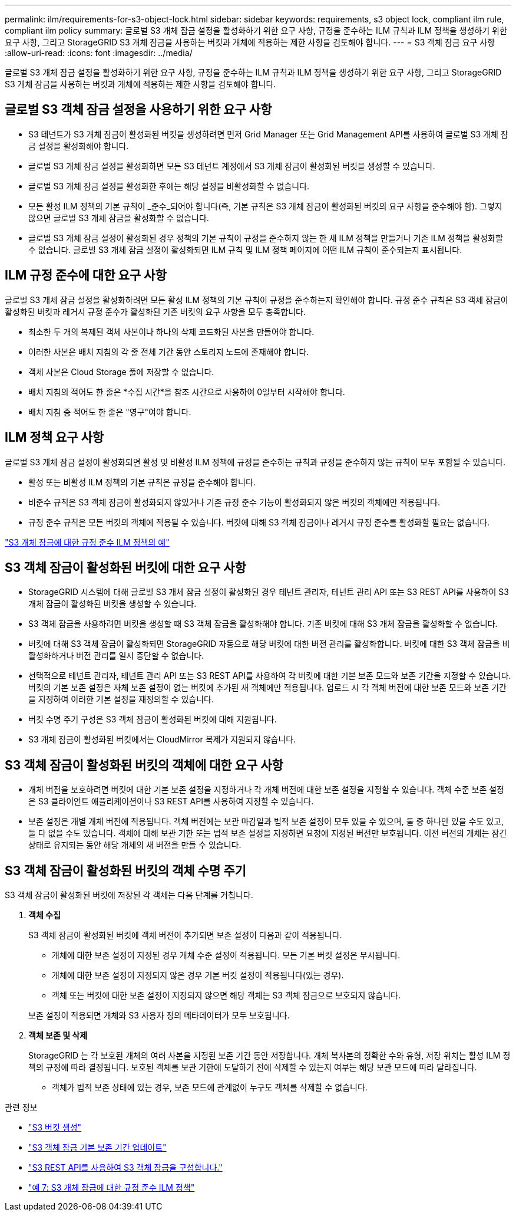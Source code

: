 ---
permalink: ilm/requirements-for-s3-object-lock.html 
sidebar: sidebar 
keywords: requirements, s3 object lock, compliant ilm rule, compliant ilm policy 
summary: 글로벌 S3 개체 잠금 설정을 활성화하기 위한 요구 사항, 규정을 준수하는 ILM 규칙과 ILM 정책을 생성하기 위한 요구 사항, 그리고 StorageGRID S3 개체 잠금을 사용하는 버킷과 개체에 적용하는 제한 사항을 검토해야 합니다. 
---
= S3 객체 잠금 요구 사항
:allow-uri-read: 
:icons: font
:imagesdir: ../media/


[role="lead"]
글로벌 S3 개체 잠금 설정을 활성화하기 위한 요구 사항, 규정을 준수하는 ILM 규칙과 ILM 정책을 생성하기 위한 요구 사항, 그리고 StorageGRID S3 개체 잠금을 사용하는 버킷과 개체에 적용하는 제한 사항을 검토해야 합니다.



== 글로벌 S3 객체 잠금 설정을 사용하기 위한 요구 사항

* S3 테넌트가 S3 개체 잠금이 활성화된 버킷을 생성하려면 먼저 Grid Manager 또는 Grid Management API를 사용하여 글로벌 S3 개체 잠금 설정을 활성화해야 합니다.
* 글로벌 S3 개체 잠금 설정을 활성화하면 모든 S3 테넌트 계정에서 S3 개체 잠금이 활성화된 버킷을 생성할 수 있습니다.
* 글로벌 S3 개체 잠금 설정을 활성화한 후에는 해당 설정을 비활성화할 수 없습니다.
* 모든 활성 ILM 정책의 기본 규칙이 _준수_되어야 합니다(즉, 기본 규칙은 S3 개체 잠금이 활성화된 버킷의 요구 사항을 준수해야 함). 그렇지 않으면 글로벌 S3 개체 잠금을 활성화할 수 없습니다.
* 글로벌 S3 개체 잠금 설정이 활성화된 경우 정책의 기본 규칙이 규정을 준수하지 않는 한 새 ILM 정책을 만들거나 기존 ILM 정책을 활성화할 수 없습니다.  글로벌 S3 개체 잠금 설정이 활성화되면 ILM 규칙 및 ILM 정책 페이지에 어떤 ILM 규칙이 준수되는지 표시됩니다.




== ILM 규정 준수에 대한 요구 사항

글로벌 S3 개체 잠금 설정을 활성화하려면 모든 활성 ILM 정책의 기본 규칙이 규정을 준수하는지 확인해야 합니다.  규정 준수 규칙은 S3 객체 잠금이 활성화된 버킷과 레거시 규정 준수가 활성화된 기존 버킷의 요구 사항을 모두 충족합니다.

* 최소한 두 개의 복제된 객체 사본이나 하나의 삭제 코드화된 사본을 만들어야 합니다.
* 이러한 사본은 배치 지침의 각 줄 전체 기간 동안 스토리지 노드에 존재해야 합니다.
* 객체 사본은 Cloud Storage 풀에 저장할 수 없습니다.
* 배치 지침의 적어도 한 줄은 *수집 시간*을 참조 시간으로 사용하여 0일부터 시작해야 합니다.
* 배치 지침 중 적어도 한 줄은 "영구"여야 합니다.




== ILM 정책 요구 사항

글로벌 S3 개체 잠금 설정이 활성화되면 활성 및 비활성 ILM 정책에 규정을 준수하는 규칙과 규정을 준수하지 않는 규칙이 모두 포함될 수 있습니다.

* 활성 또는 비활성 ILM 정책의 기본 규칙은 규정을 준수해야 합니다.
* 비준수 규칙은 S3 객체 잠금이 활성화되지 않았거나 기존 규정 준수 기능이 활성화되지 않은 버킷의 객체에만 적용됩니다.
* 규정 준수 규칙은 모든 버킷의 객체에 적용될 수 있습니다. 버킷에 대해 S3 객체 잠금이나 레거시 규정 준수를 활성화할 필요는 없습니다.


link:example-7-compliant-ilm-policy-for-s3-object-lock.html["S3 개체 잠금에 대한 규정 준수 ILM 정책의 예"]



== S3 객체 잠금이 활성화된 버킷에 대한 요구 사항

* StorageGRID 시스템에 대해 글로벌 S3 개체 잠금 설정이 활성화된 경우 테넌트 관리자, 테넌트 관리 API 또는 S3 REST API를 사용하여 S3 개체 잠금이 활성화된 버킷을 생성할 수 있습니다.
* S3 객체 잠금을 사용하려면 버킷을 생성할 때 S3 객체 잠금을 활성화해야 합니다.  기존 버킷에 대해 S3 개체 잠금을 활성화할 수 없습니다.
* 버킷에 대해 S3 객체 잠금이 활성화되면 StorageGRID 자동으로 해당 버킷에 대한 버전 관리를 활성화합니다.  버킷에 대한 S3 객체 잠금을 비활성화하거나 버전 관리를 일시 중단할 수 없습니다.
* 선택적으로 테넌트 관리자, 테넌트 관리 API 또는 S3 REST API를 사용하여 각 버킷에 대한 기본 보존 모드와 보존 기간을 지정할 수 있습니다.  버킷의 기본 보존 설정은 자체 보존 설정이 없는 버킷에 추가된 새 객체에만 적용됩니다.  업로드 시 각 객체 버전에 대한 보존 모드와 보존 기간을 지정하여 이러한 기본 설정을 재정의할 수 있습니다.
* 버킷 수명 주기 구성은 S3 객체 잠금이 활성화된 버킷에 대해 지원됩니다.
* S3 개체 잠금이 활성화된 버킷에서는 CloudMirror 복제가 지원되지 않습니다.




== S3 객체 잠금이 활성화된 버킷의 객체에 대한 요구 사항

* 개체 버전을 보호하려면 버킷에 대한 기본 보존 설정을 지정하거나 각 개체 버전에 대한 보존 설정을 지정할 수 있습니다.  객체 수준 보존 설정은 S3 클라이언트 애플리케이션이나 S3 REST API를 사용하여 지정할 수 있습니다.
* 보존 설정은 개별 개체 버전에 적용됩니다.  객체 버전에는 보관 마감일과 법적 보존 설정이 모두 있을 수 있으며, 둘 중 하나만 있을 수도 있고, 둘 다 없을 수도 있습니다.  객체에 대해 보관 기한 또는 법적 보존 설정을 지정하면 요청에 지정된 버전만 보호됩니다.  이전 버전의 개체는 잠긴 상태로 유지되는 동안 해당 개체의 새 버전을 만들 수 있습니다.




== S3 객체 잠금이 활성화된 버킷의 객체 수명 주기

S3 객체 잠금이 활성화된 버킷에 저장된 각 객체는 다음 단계를 거칩니다.

. *객체 수집*
+
S3 객체 잠금이 활성화된 버킷에 객체 버전이 추가되면 보존 설정이 다음과 같이 적용됩니다.

+
** 개체에 대한 보존 설정이 지정된 경우 개체 수준 설정이 적용됩니다.  모든 기본 버킷 설정은 무시됩니다.
** 개체에 대한 보존 설정이 지정되지 않은 경우 기본 버킷 설정이 적용됩니다(있는 경우).
** 객체 또는 버킷에 대한 보존 설정이 지정되지 않으면 해당 객체는 S3 객체 잠금으로 보호되지 않습니다.


+
보존 설정이 적용되면 개체와 S3 사용자 정의 메타데이터가 모두 보호됩니다.

. *객체 보존 및 삭제*
+
StorageGRID 는 각 보호된 개체의 여러 사본을 지정된 보존 기간 동안 저장합니다.  개체 복사본의 정확한 수와 유형, 저장 위치는 활성 ILM 정책의 규정에 따라 결정됩니다.  보호된 객체를 보관 기한에 도달하기 전에 삭제할 수 있는지 여부는 해당 보관 모드에 따라 달라집니다.

+
** 객체가 법적 보존 상태에 있는 경우, 보존 모드에 관계없이 누구도 객체를 삭제할 수 없습니다.




.관련 정보
* link:../tenant/creating-s3-bucket.html["S3 버킷 생성"]
* link:../tenant/update-default-retention-settings.html["S3 객체 잠금 기본 보존 기간 업데이트"]
* link:../s3/use-s3-api-for-s3-object-lock.html["S3 REST API를 사용하여 S3 객체 잠금을 구성합니다."]
* link:example-7-compliant-ilm-policy-for-s3-object-lock.html["예 7: S3 개체 잠금에 대한 규정 준수 ILM 정책"]

